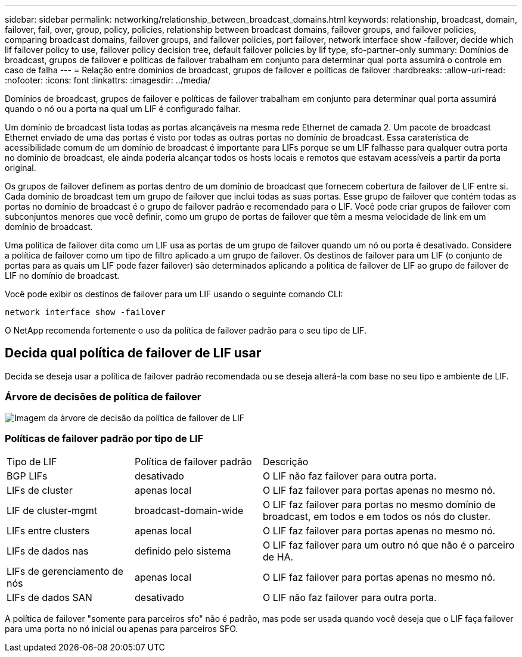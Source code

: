 ---
sidebar: sidebar 
permalink: networking/relationship_between_broadcast_domains.html 
keywords: relationship, broadcast, domain, failover, fail, over, group, policy, policies, relationship between broadcast domains, failover groups, and failover policies, comparing broadcast domains, failover groups, and failover policies, port failover, network interface show -failover, decide which lif failover policy to use, failover policy decision tree, default failover policies by lif type, sfo-partner-only 
summary: Domínios de broadcast, grupos de failover e políticas de failover trabalham em conjunto para determinar qual porta assumirá o controle em caso de falha 
---
= Relação entre domínios de broadcast, grupos de failover e políticas de failover
:hardbreaks:
:allow-uri-read: 
:nofooter: 
:icons: font
:linkattrs: 
:imagesdir: ../media/


[role="lead"]
Domínios de broadcast, grupos de failover e políticas de failover trabalham em conjunto para determinar qual porta assumirá quando o nó ou a porta na qual um LIF é configurado falhar.

Um domínio de broadcast lista todas as portas alcançáveis na mesma rede Ethernet de camada 2. Um pacote de broadcast Ethernet enviado de uma das portas é visto por todas as outras portas no domínio de broadcast. Essa caraterística de acessibilidade comum de um domínio de broadcast é importante para LIFs porque se um LIF falhasse para qualquer outra porta no domínio de broadcast, ele ainda poderia alcançar todos os hosts locais e remotos que estavam acessíveis a partir da porta original.

Os grupos de failover definem as portas dentro de um domínio de broadcast que fornecem cobertura de failover de LIF entre si. Cada domínio de broadcast tem um grupo de failover que inclui todas as suas portas. Esse grupo de failover que contém todas as portas no domínio de broadcast é o grupo de failover padrão e recomendado para o LIF. Você pode criar grupos de failover com subconjuntos menores que você definir, como um grupo de portas de failover que têm a mesma velocidade de link em um domínio de broadcast.

Uma política de failover dita como um LIF usa as portas de um grupo de failover quando um nó ou porta é desativado. Considere a política de failover como um tipo de filtro aplicado a um grupo de failover. Os destinos de failover para um LIF (o conjunto de portas para as quais um LIF pode fazer failover) são determinados aplicando a política de failover de LIF ao grupo de failover de LIF no domínio de broadcast.

Você pode exibir os destinos de failover para um LIF usando o seguinte comando CLI:

....
network interface show -failover
....
O NetApp recomenda fortemente o uso da política de failover padrão para o seu tipo de LIF.



== Decida qual política de failover de LIF usar

Decida se deseja usar a política de failover padrão recomendada ou se deseja alterá-la com base no seu tipo e ambiente de LIF.



=== Árvore de decisões de política de failover

image:LIF_failover_decision_tree.png["Imagem da árvore de decisão da política de failover de LIF"]



=== Políticas de failover padrão por tipo de LIF

[cols="25,25,50"]
|===


| Tipo de LIF | Política de failover padrão | Descrição 


| BGP LIFs | desativado | O LIF não faz failover para outra porta. 


| LIFs de cluster | apenas local | O LIF faz failover para portas apenas no mesmo nó. 


| LIF de cluster-mgmt | broadcast-domain-wide | O LIF faz failover para portas no mesmo domínio de broadcast, em todos e em todos os nós do cluster. 


| LIFs entre clusters | apenas local | O LIF faz failover para portas apenas no mesmo nó. 


| LIFs de dados nas | definido pelo sistema | O LIF faz failover para um outro nó que não é o parceiro de HA. 


| LIFs de gerenciamento de nós | apenas local | O LIF faz failover para portas apenas no mesmo nó. 


| LIFs de dados SAN | desativado | O LIF não faz failover para outra porta. 
|===
A política de failover "somente para parceiros sfo" não é padrão, mas pode ser usada quando você deseja que o LIF faça failover para uma porta no nó inicial ou apenas para parceiros SFO.
